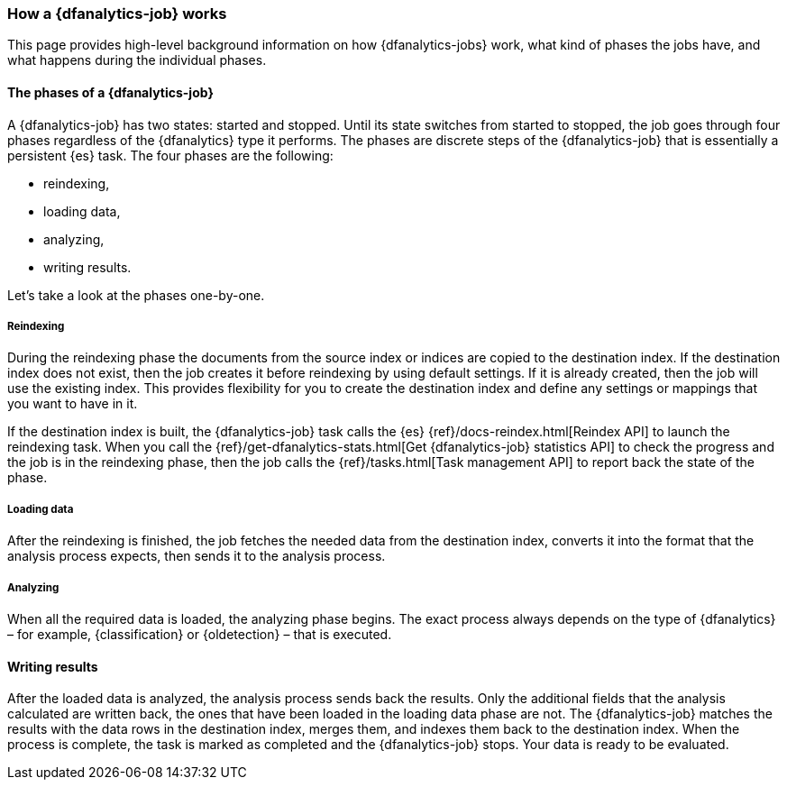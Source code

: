 [role="xpack"]
[[ml-dfa-phases]]
=== How a {dfanalytics-job} works

This page provides high-level background information on how {dfanalytics-jobs} 
work, what kind of phases the jobs have, and what happens during the individual 
phases.


[discrete]
==== The phases of a {dfanalytics-job}

A {dfanalytics-job} has two states: started and stopped. Until its state 
switches from started to stopped, the job goes through four phases regardless of 
the {dfanalytics} type it performs. The phases are discrete steps of the 
{dfanalytics-job} that is essentially a persistent {es} task. The four phases 
are the following:

* reindexing,
* loading data,
* analyzing,
* writing results.

Let's take a look at the phases one-by-one.


[discrete]
===== Reindexing

During the reindexing phase the documents from the source index or indices are 
copied to the destination index. If the destination index does not exist, then 
the job creates it before reindexing by using default settings. If it is already 
created, then the job will use the existing index. This provides flexibility for 
you to create the destination index and define any settings or mappings that you 
want to have in it. 

If the destination index is built, the {dfanalytics-job} task calls the {es} 
{ref}/docs-reindex.html[Reindex API] to launch the reindexing task. When you 
call the {ref}/get-dfanalytics-stats.html[Get {dfanalytics-job} statistics API] 
to check the progress and the job is in the reindexing phase, then the job calls 
the {ref}/tasks.html[Task management API] to report back the state of the phase.


[discrete]
===== Loading data

After the reindexing is finished, the job fetches the needed data from the 
destination index, converts it into the format that the analysis process 
expects, then sends it to the analysis process.


[discrete]
===== Analyzing

When all the required data is loaded, the analyzing phase begins. The exact 
process always depends on the type of {dfanalytics} – for example, 
{classification} or {oldetection} – that is executed.


[discrete]
==== Writing results

After the loaded data is analyzed, the analysis process sends back the results. 
Only the additional fields that the analysis calculated are written back, the 
ones that have been loaded in the loading data phase are not. The 
{dfanalytics-job} matches the results with the data rows in the destination 
index, merges them, and indexes them back to the destination index. When the 
process is complete, the task is marked as completed and the {dfanalytics-job} 
stops. Your data is ready to be evaluated.
